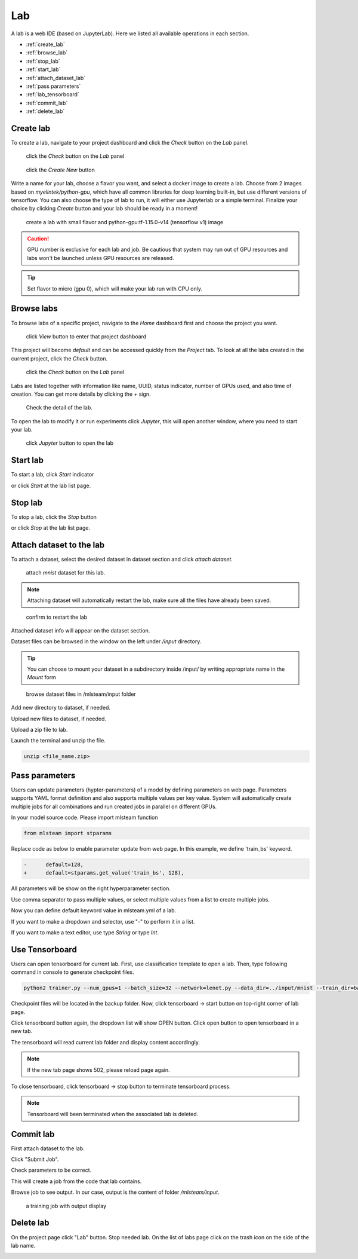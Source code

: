 ####
Lab
####

A lab is a web IDE (based on JupyterLab). Here we listed all available operations in each section.

* :ref:`create_lab`
* :ref:`browse_lab`
* :ref:`stop_lab`
* :ref:`start_lab`
* :ref:`attach_dataset_lab`
* :ref:`pass parameters`
* :ref:`lab_tensorboard`
* :ref:`commit_lab`
* :ref:`delete_lab`


.. _create_lab:

Create lab
==========

To create a lab, navigate to your project dashboard and click the *Check* button on the *Lab* panel.

.. figure:: ../_static/lab/list_lab.jpg

  click the *Check* button on the *Lab* panel

.. figure:: ../_static/lab/create_lab.jpg

  click the *Create New* button

Write a name for your lab, choose a flavor you want, and select a docker image to create a lab. Choose from 2 images based on *myelintek/python-gpu*, which have all common libraries for deep learning built-in, but use different versions of tensorflow. You can also choose the type of lab to run, it will either use Jupyterlab or a simple terminal.  
Finalize your choice by clicking *Create* button and your lab should be ready in a moment!

.. figure:: ../_static/lab/create_lab_modal.jpg

  create a lab with small flavor and python-gpu:tf-1.15.0-v14 (tensorflow v1) image


.. caution::

  GPU number is exclusive for each lab and job. Be cautious that system may run out of GPU resources and labs won't be launched unless GPU resources are released.

.. tip::

  Set flavor to micro (gpu 0), which will make your lab run with CPU only.

.. _browse_lab:
 
Browse labs
===========

To browse labs of a specific project, navigate to the *Home* dashboard first and choose the project you want. 

.. figure:: ../_static/lab/browse_project.jpg

  click *View* button to enter that project dashboard

This project will become *default* and can be accessed quickly from the *Project* tab. To look at all the labs created in the current project, click the *Check* button. 

.. figure:: ../_static/lab/list_lab.jpg

  click the *Check* button on the *Lab* panel

Labs are listed together with information like name, UUID, status indicator, number of GPUs used, and also time of creation. You can get more details by clicking the *+* sign.

.. figure:: ../_static/lab/detail_lab.jpg

  Check the detail of the lab.

To open the lab to modify it or run experiments click *Jupyter*, this will open another window, where you need to start your lab.

.. figure:: ../_static/lab/view_lab.jpg

  click *Jupyter* button to open the lab

.. _start_lab:

Start lab
=========

To start a lab, click *Start* indicator

.. image:: ../_static/lab/start_lab_in.jpg

or click *Start* at the lab list page.

.. image:: ../_static/lab/start_lab_out.jpg

.. _stop_lab:

Stop lab
========

To stop a lab, click the *Stop* button

.. image:: ../_static/lab/stop_lab_in.jpg

or click *Stop* at the lab list page.

.. image:: ../_static/lab/stop_lab_out.jpg


.. _attach_dataset_lab:

Attach dataset to the lab
=========================

To attach a dataset, select the desired dataset in dataset section and click *attach dataset*.

.. figure:: ../_static/lab/attach_dataset.png
  :width: 400

  attach *mnist* dataset for this lab.

.. note::

    Attaching dataset will automatically restart the lab, make sure all the files have already been saved.


.. figure:: ../_static/lab/attach_dataset_alert.jpg
  :width: 500

  confirm to restart the lab


Attached dataset info will appear on the dataset section.

.. image:: ../_static/lab/attach_dataset_done.jpg
  :width: 400

Dataset files can be browsed in the window on the left under `/input` directory.

.. tip::

    You can choose to mount your dataset in a subdirectory inside /input/ by writing appropriate name in the *Mount* form

.. figure:: ../_static/lab/attach_dataset_file.jpg
  :width: 300

  browse dataset files in /mlsteam/input folder

Add new directory to dataset, if needed.

.. image:: ../_static/lab/attach_dataset_folder.jpg
  :width: 300

Upload new files to dataset, if needed.

.. image:: ../_static/lab/attach_dataset_upload.jpg
  :width: 300

Upload a zip file to lab.

.. image:: ../_static/lab/zipfile.png

Launch the terminal and unzip the file.

.. code-block:: batch

  unzip <file_name.zip>

.. image:: ../_static/lab/unzipfile.png

.. _pass parameters:

Pass parameters
===============

Users can update parameters (hypter-parameters) of a model by defining parameters on web page. Parameters supports YAML format definition and also supports multiple values per key value. System will automatically create multiple jobs for all combinations and run created jobs in parallel on different GPUs.

In your model source code. Please import mlsteam function

.. code-block:: python

  from mlsteam import stparams

Replace code as below to enable parameter update from web page. In this example, we define 'train_bs' keyword.

.. code-block:: python

  -      default=128,
  +      default=stparams.get_value('train_bs', 128),

All parameters will be show on the right hyperparameter section.

.. image:: ../_static/lab/list_params.jpg
  :width: 400

Use comma separator to pass multiple values, or select multiple values from a list to create multiple jobs.

.. image:: ../_static/lab/custom_params.jpg
  :width: 400

Now you can define default keyword value in mlsteam.yml of a lab.

If you want to make a dropdown and selector, use "-" to perform it in a list.

If you want to make a text editor, use type *String* or type *Int*.

.. image:: ../_static/lab/default_params.jpg
  :width: 400


.. _lab_tensorboard:

Use Tensorboard
===============
Users can open tensorboard for current lab. First, use classification template to open a lab. Then, type following command in console to generate checkpoint files.

.. code-block:: console

  python2 trainer.py --num_gpus=1 --batch_size=32 --network=lenet.py --data_dir=../input/mnist --train_dir=backup

Checkpoint files will be located in the backup folder. Now, click tensorboard -> start button on top-right corner of lab page.
    
.. image:: ../_static/lab/start_lab_tensorboard.jpg
  :width: 400

Click tensorboard button again, the dropdown list will show OPEN button. Click open button to open tensorboard in a new tab.

.. image:: ../_static/lab/open_lab_tensorboard.jpg
  :width: 400

The tensorboard will read current lab folder and display content accordingly.

.. note::

  If the new tab page shows 502, please reload page again.

To close tensorboard, click tensorboard -> stop button to terminate tensorboard process.

.. note::

  Tensorboard will been terminated when the associated lab is deleted.


.. _commit_lab:

Commit lab
==========

First attach dataset to the lab.

Click "Submit Job".

.. image:: ../_static/lab/commit_run.jpg

Check parameters to be correct.

.. image:: ../_static/lab/check_params.jpg
  :width: 400

This will create a job from the code that lab contains.

Browse job to see output. In our case, output is the content of folder `/mlsteam/input`.

.. figure:: ../_static/lab/run_output.jpg

  a training job with output display


.. _delete_lab:

Delete lab
==========
On the project page click "Lab" button.
Stop needed lab.
On the list of labs page click on the trash icon on the side of the lab name.

.. image:: ../_static/lab/delete_lab.jpg
